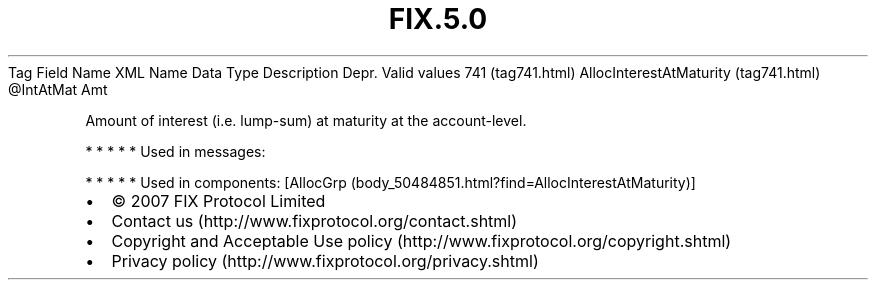 .TH FIX.5.0 "" "" "Tag #741"
Tag
Field Name
XML Name
Data Type
Description
Depr.
Valid values
741 (tag741.html)
AllocInterestAtMaturity (tag741.html)
\@IntAtMat
Amt
.PP
Amount of interest (i.e. lump-sum) at maturity at the
account-level.
.PP
   *   *   *   *   *
Used in messages:
.PP
   *   *   *   *   *
Used in components:
[AllocGrp (body_50484851.html?find=AllocInterestAtMaturity)]

.PD 0
.P
.PD

.PP
.PP
.IP \[bu] 2
© 2007 FIX Protocol Limited
.IP \[bu] 2
Contact us (http://www.fixprotocol.org/contact.shtml)
.IP \[bu] 2
Copyright and Acceptable Use policy (http://www.fixprotocol.org/copyright.shtml)
.IP \[bu] 2
Privacy policy (http://www.fixprotocol.org/privacy.shtml)
